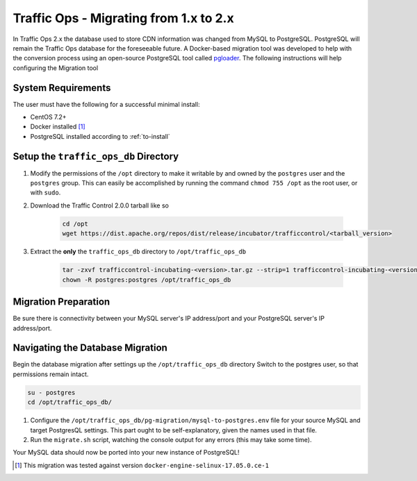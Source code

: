 ..
..
.. Licensed under the Apache License, Version 2.0 (the "License");
.. you may not use this file except in compliance with the License.
.. You may obtain a copy of the License at
..
..     http://www.apache.org/licenses/LICENSE-2.0
..
.. Unless required by applicable law or agreed to in writing, software
.. distributed under the License is distributed on an "AS IS" BASIS,
.. WITHOUT WARRANTIES OR CONDITIONS OF ANY KIND, either express or implied.
.. See the License for the specific language governing permissions and
.. limitations under the License.
..

.. index::
	Traffic Ops - Migrating from Traffic Ops 1.x to Traffic Ops 2.x

.. _ps:

***************************************
Traffic Ops - Migrating from 1.x to 2.x
***************************************
In Traffic Ops 2.x the database used to store CDN information was changed from MySQL to PostgreSQL. PostgreSQL will remain the Traffic Ops database for the foreseeable future.
A Docker-based migration tool was developed to help with the conversion process using an open-source PostgreSQL tool called `pgloader <http://pgloader.io/>`_.
The following instructions will help configuring the Migration tool

System Requirements
-------------------
The user must have the following for a successful minimal install:

* CentOS 7.2+
* Docker installed [1]_
* PostgreSQL installed according to :ref:`to-install`

Setup the ``traffic_ops_db`` Directory
--------------------------------------
#. Modify the permissions of the ``/opt`` directory to make it writable by and owned by the ``postgres`` user and the ``postgres`` group. This can easily be accomplished by running the command ``chmod 755 /opt`` as the root user, or with ``sudo``.

#. Download the Traffic Control 2.0.0 tarball like so

	.. code-block:: shell

		cd /opt
		wget https://dist.apache.org/repos/dist/release/incubator/trafficcontrol/<tarball_version>

#. Extract the **only** the ``traffic_ops_db`` directory to ``/opt/traffic_ops_db``

	.. code-block:: shell

		tar -zxvf trafficcontrol-incubating-<version>.tar.gz --strip=1 trafficcontrol-incubating-<version>/traffic_ops_db
		chown -R postgres:postgres /opt/traffic_ops_db

Migration Preparation
---------------------
Be sure there is connectivity between your MySQL server's IP address/port and your PostgreSQL server's IP address/port.

Navigating the Database Migration
---------------------------------
Begin the database migration after settings up the ``/opt/traffic_ops_db`` directory
Switch to the postgres user, so that permissions remain intact.

.. code-block:: shell

	su - postgres
	cd /opt/traffic_ops_db/

#. Configure the ``/opt/traffic_ops_db/pg-migration/mysql-to-postgres.env`` file for your source MySQL and target PostgresQL settings. This part ought to be self-explanatory, given the names used in that file.

#. Run the ``migrate.sh`` script, watching the console output for any errors (this may take some time).

Your MySQL data should now be ported into your new instance of PostgreSQL!

.. [1] This migration was tested against version ``docker-engine-selinux-17.05.0.ce-1``
